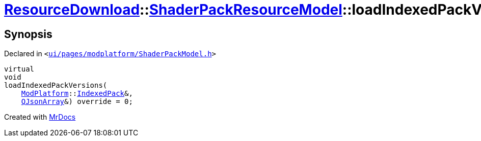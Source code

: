 [#ResourceDownload-ShaderPackResourceModel-loadIndexedPackVersions]
= xref:ResourceDownload.adoc[ResourceDownload]::xref:ResourceDownload/ShaderPackResourceModel.adoc[ShaderPackResourceModel]::loadIndexedPackVersions
:relfileprefix: ../../
:mrdocs:


== Synopsis

Declared in `&lt;https://github.com/PrismLauncher/PrismLauncher/blob/develop/launcher/ui/pages/modplatform/ShaderPackModel.h#L30[ui&sol;pages&sol;modplatform&sol;ShaderPackModel&period;h]&gt;`

[source,cpp,subs="verbatim,replacements,macros,-callouts"]
----
virtual
void
loadIndexedPackVersions(
    xref:ModPlatform.adoc[ModPlatform]::xref:ModPlatform/IndexedPack.adoc[IndexedPack]&,
    xref:QJsonArray.adoc[QJsonArray]&) override = 0;
----



[.small]#Created with https://www.mrdocs.com[MrDocs]#
